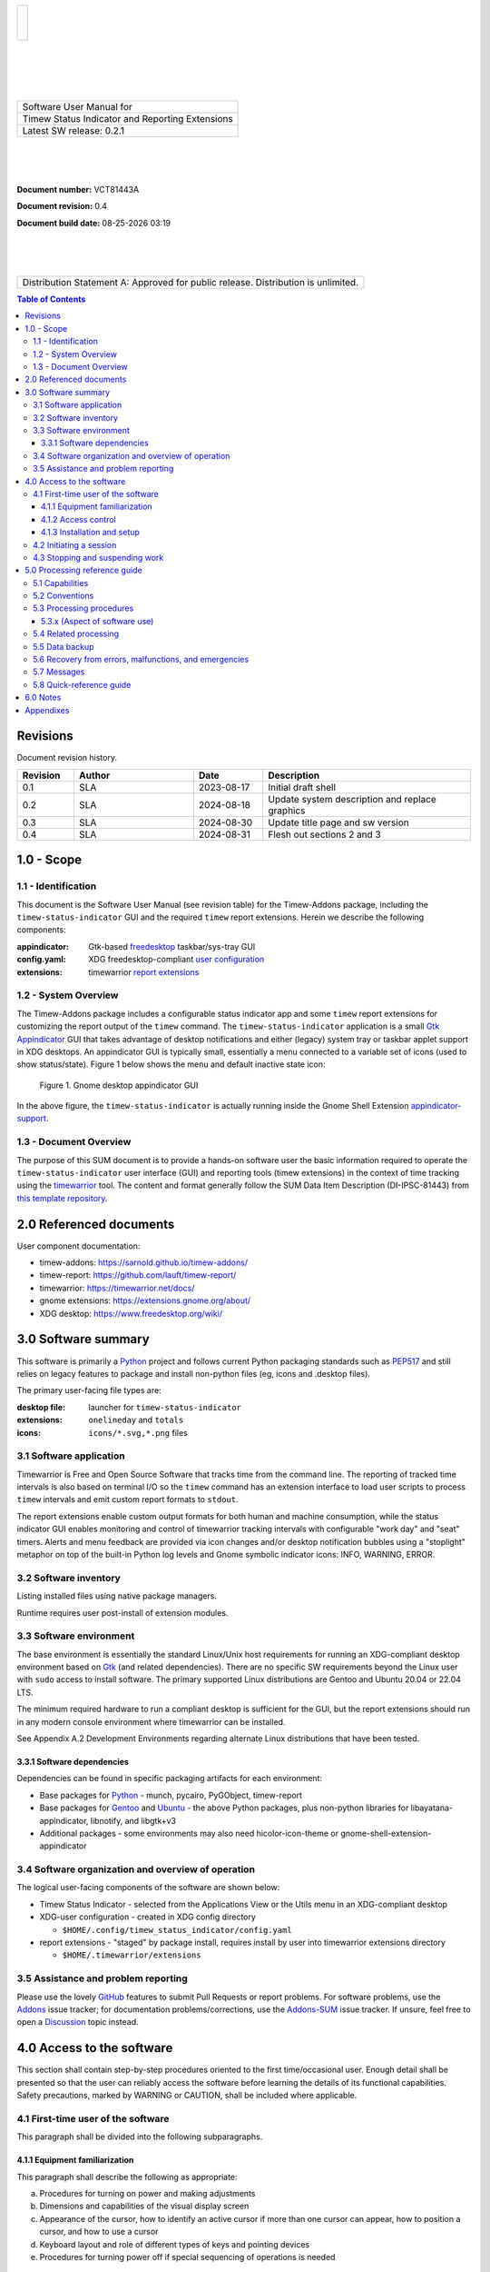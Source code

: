 .. class:: title-logobox

.. list-table::
   :widths: 72

   * - |
       |
       |
       | |Addons_logo|

.. |Addons_logo| image:: images/timew.png
   :scale: 512

|
|
|
|

.. class:: title-deepbox

.. list-table::
   :widths: 72

   * - .. class:: title-name

       Software User Manual for
   * - .. class:: title-name

       Timew Status Indicator and Reporting Extensions
   * - .. class:: title-name

       Latest SW release: |swversion|

|
|
|

.. class:: title-info

**Document number:** VCT81443A

.. class:: title-info

**Document revision:** |docrev|

.. class:: title-info

**Document build date:** |date|

|
|
|

.. class:: title-deepbox

.. list-table::
   :widths: 72

   * - .. class:: title-notice

       Distribution Statement A: Approved for public release. Distribution is unlimited.


.. contents:: Table of Contents

.. raw:: pdf

   PageBreak

Revisions
=========

Document revision history.

.. list-table::
   :widths: 9 19 11 33
   :header-rows: 1

   * - Revision
     - Author
     - Date
     - Description
   * - 0.1
     - SLA
     - 2023-08-17
     - Initial draft shell
   * - 0.2
     - SLA
     - 2024-08-18
     - Update system description and replace graphics
   * - 0.3
     - SLA
     - 2024-08-30
     - Update title page and sw version
   * - 0.4
     - SLA
     - 2024-08-31
     - Flesh out sections 2 and 3


.. |date| date:: %m-%d-%Y %H:%M
.. |docrev| replace:: 0.4
.. |swversion| replace:: 0.2.1

.. raw:: pdf

   PageBreak



1.0 - Scope
===========


1.1 - Identification
~~~~~~~~~~~~~~~~~~~~

This document is the Software User Manual (see revision table) for the
Timew-Addons package, including the ``timew-status-indicator`` GUI and the
required ``timew`` report extensions. Herein we describe the following
components:

:appindicator: Gtk-based freedesktop_ taskbar/sys-tray GUI
:config.yaml: XDG freedesktop-compliant `user configuration`_
:extensions: timewarrior `report extensions`_

.. _user configuration: https://github.com/sarnold/timew-addons/blob/4659e21a0d75cd6a050488b8096b9a4b54844393/src/timew_status/utils.py#L12
.. _freedesktop: https://www.freedesktop.org/wiki/
.. _report extensions: https://github.com/lauft/timew-report/

1.2 - System Overview
~~~~~~~~~~~~~~~~~~~~~

The Timew-Addons package includes a configurable status indicator app and
some ``timew`` report extensions for customizing the report output of the
``timew`` command.  The ``timew-status-indicator`` application is a small
Gtk_ Appindicator_ GUI that takes advantage of desktop notifications and
either (legacy) system tray or taskbar applet support in XDG desktops. An
appindicator GUI is typically small, essentially a menu connected to a
variable set of icons (used to show status/state). Figure 1 below shows
the menu and default inactive state icon:

.. figure:: images/desktop_indicator.png
   :width: 95%

   Figure 1. Gnome desktop appindicator GUI

In the above figure, the ``timew-status-indicator`` is actually running inside
the Gnome Shell Extension appindicator-support_.

.. _Gtk: https://pygobject.gnome.org/tutorials/gtk3.html
.. _Appindicator: https://lazka.github.io/pgi-docs/AyatanaAppIndicator3-0.1/index.html
.. _appindicator-support: https://extensions.gnome.org/extension/615/appindicator-support/


1.3 - Document Overview
~~~~~~~~~~~~~~~~~~~~~~~

The purpose of this SUM document is to provide a hands-on software user
the basic information required to operate the ``timew-status-indicator``
user interface (GUI) and reporting tools (timew extensions) in the
context of time tracking using the timewarrior_ tool. The content and
format generally follow the SUM Data Item Description (DI-IPSC-81443)
from `this template repository`_.

.. _timewarrior: https://timewarrior.net/docs/
.. _this template repository: https://github.com/VCTLabs/software_user_manual_template


2.0 Referenced documents
========================

User component documentation:

* timew-addons: https://sarnold.github.io/timew-addons/
* timew-report: https://github.com/lauft/timew-report/
* timewarrior: https://timewarrior.net/docs/
* gnome extensions: https://extensions.gnome.org/about/
* XDG desktop: https://www.freedesktop.org/wiki/


3.0 Software summary
====================

This software is primarily a Python_ project and follows current Python
packaging standards such as PEP517_ and still relies on legacy features
to package and install non-python files (eg, icons and .desktop files).

.. _Python: https://docs.python.org/3/contents.html
.. _PEP517: https://peps.python.org/pep-0517/

The primary user-facing file types are:

:desktop file: launcher for ``timew-status-indicator``
:extensions: ``onelineday`` and ``totals``
:icons: ``icons/*.svg,*.png`` files


3.1 Software application
~~~~~~~~~~~~~~~~~~~~~~~~

.. image:: images/stoplight.png
  :scale: 96
  :align: left

Timewarrior is Free and Open Source Software that tracks time from the
command line. The reporting of tracked time intervals is also based on
terminal I/O so the ``timew`` command has an extension interface to load
user scripts to process ``timew`` intervals and emit custom report formats
to ``stdout``.

The report extensions enable custom output formats for both human and
machine consumption, while the status indicator GUI enables monitoring
and control of timewarrior tracking intervals with configurable "work day"
and "seat" timers. Alerts and menu feedback are provided via icon changes
and/or desktop notification bubbles using a "stoplight" metaphor on top
of the built-in Python log levels and Gnome symbolic indicator icons:
INFO, WARNING, ERROR.


3.2 Software inventory
~~~~~~~~~~~~~~~~~~~~~~

Listing installed files using native package managers.

Runtime requires user post-install of extension modules.


3.3 Software environment
~~~~~~~~~~~~~~~~~~~~~~~~

The base environment is essentially the standard Linux/Unix host requirements for
running an XDG-compliant desktop environment based on Gtk_ (and related dependencies).
There are no specific SW requirements beyond the Linux user with ``sudo`` access
to install software. The primary supported Linux distributions are Gentoo
and Ubuntu 20.04 or 22.04 LTS.

The minimum required hardware to run a compliant desktop is sufficient for the GUI,
but the report extensions should run in any modern console environment where
timewarrior can be installed.

See Appendix A.2 Development Environments regarding alternate Linux distributions
that have been tested.


3.3.1 Software dependencies
---------------------------

Dependencies can be found in specific packaging artifacts for each environment:

* Base packages for Python_ - munch, pycairo, PyGObject, timew-report
* Base packages for Gentoo_ and Ubuntu_ - the above Python packages, plus
  non-python libraries for libayatana-appindicator, libnotify, and libgtk+v3
* Additional packages - some environments may also need hicolor-icon-theme
  or gnome-shell-extension-appindicator


.. _Ubuntu: https://ubuntu.com/
.. _Debian: https://www.debian.org/
.. _Gentoo: https://www.gentoo.org/


3.4 Software organization and overview of operation
~~~~~~~~~~~~~~~~~~~~~~~~~~~~~~~~~~~~~~~~~~~~~~~~~~~

The logical user-facing components of the software are shown below:

* Timew Status Indicator - selected from the Applications View or the Utils menu
  in an XDG-compliant desktop
* XDG-user configuration - created in XDG config directory

  + ``$HOME/.config/timew_status_indicator/config.yaml``

* report extensions - "staged" by package install, requires install by
  user into timewarrior extensions directory

  + ``$HOME/.timewarrior/extensions``

3.5 Assistance and problem reporting
~~~~~~~~~~~~~~~~~~~~~~~~~~~~~~~~~~~~

Please use the lovely GitHub_ features to submit Pull Requests or report
problems. For software problems, use the Addons_ issue tracker; for documentation
problems/corrections, use the Addons-SUM_ issue tracker. If unsure, feel
free to open a Discussion_ topic instead.


.. _GitHub: https://github.com/features
.. _Addons: https://github.com/sarnold/timew-addons/issues
.. _Addons-SUM: https://github.com/sarnold/timew-addons-sum/issues
.. _Discussion: https://github.com/sarnold/timew-addons/discussions


4.0 Access to the software
==========================

This section shall contain step-by-step procedures oriented to the first
time/occasional user. Enough detail shall be presented so that the user
can reliably access the software before learning the details of its
functional capabilities. Safety precautions, marked by WARNING or
CAUTION, shall be included where applicable.

4.1 First-time user of the software
~~~~~~~~~~~~~~~~~~~~~~~~~~~~~~~~~~~

This paragraph shall be divided into the following subparagraphs.

4.1.1 Equipment familiarization
-------------------------------

This paragraph shall describe the following as appropriate:

a. Procedures for turning on power and making adjustments
b. Dimensions and capabilities of the visual display screen
c. Appearance of the cursor, how to identify an active cursor if more than
   one cursor can appear, how to position a cursor, and how to use a cursor
d. Keyboard layout and role of different types of keys and pointing devices
e. Procedures for turning power off if special sequencing of operations is needed

4.1.2 Access control
--------------------

This paragraph shall present an overview of the access and security
features of the software that are visible to the user. The following
items shall be included, as applicable:

a. How and from whom to obtain a password
b. How to add, delete, or change passwords under user control
c. Security and privacy considerations pertaining to the storage and
   marking of output reports and other media that the user will generate


4.1.3 Installation and setup
----------------------------

This paragraph shall describe any procedures that the user must perform
to be identified or authorized to access or install software on the
equipment, to perform the installation, to configure the software, to
delete or overwrite former files or data, and to enter parameters for
software operation.

4.2 Initiating a session
~~~~~~~~~~~~~~~~~~~~~~~~

This paragraph shall provide step-by-step procedures for beginning work,
including any options available. A checklist for problem determination
shall be included in case difficulties are encountered.

4.3 Stopping and suspending work
~~~~~~~~~~~~~~~~~~~~~~~~~~~~~~~~

This paragraph shall describe how the user can cease or interrupt use of
the software and how to determine whether normal termination or
cessation has occurred.

5.0 Processing reference guide
==============================

This section shall provide the user with procedures for using the
software. If procedures are complicated or extensive, additional
Sections 6, 7, etc, may be added in the same paragraph structure as this
section and with titles meaningful to the sections selected. The
organization of the document will depend on the characteristics of the
software being documented. For example, one approach is to base the
sections on the organizations in which users work, their assigned
positions, their work sites, or the tasks they must perform. For other
software, it may be more appropriate to have Section 5 be a guide to
menus, Section 6 be a guide to the command language used, and Section 7
be a guide to functions. Detailed procedures are intended to be
presented in subparagraphs of paragraph 5.3. Depending on the design of
the software, the subparagraphs might be organized on a
function-by-function, menu-by-menu, transaction-by-transaction, or other
basis. Safety precautions, marked by WARNING or CAUTION, shall be
included where applicable.

5.1 Capabilities
~~~~~~~~~~~~~~~~

This paragraph shall briefly describe the interrelationships of the
transactions, menus, functions, or other processes in order to provide
an overview of the use of the software.

5.2 Conventions
~~~~~~~~~~~~~~~

This paragraph shall describe any conventions used by the software, such
as the use of colors in displays, the use of audible alarms, the use of
abbreviated vocabulary, and the use of rules for assigning names or codes.

5.3 Processing procedures
~~~~~~~~~~~~~~~~~~~~~~~~~

This paragraph shall explain the organization of subsequent paragraphs,
e.g., by function, by menu, by screen. Any necessary order in which
procedures must be accomplished shall be described.

5.3.x (Aspect of software use)
------------------------------

The title of this paragraph shall identify the function, menu,
transaction, or other process being described. This paragraph shall
describe and give options and examples, as applicable, of menus,
graphical icons, data entry forms, user inputs, inputs from other
software or hardware that may affect the software’s interface with the
user, outputs, diagnostic or error messages or alarms, and help
facilities that can provide on-line descriptive or tutorial information.
The format for presenting this information can be adapted to the
particular characteristics of the software, but a consistent style of
presentation shall be used, i.e., the descriptions of menus shall be
consistent, the descriptions of transactions shall be consistent among
themselves.

5.4 Related processing
~~~~~~~~~~~~~~~~~~~~~~

This paragraph shall identify and describe any related batch, offline,
or background processing performed by the software that is not invoked
directly by the user and is not described in paragraph 5.3. Any user
responsibilities to support this processing shall be specified.

5.5 Data backup
~~~~~~~~~~~~~~~

This paragraph shall describe procedures for creating and retaining
backup data that can be used to replace primary copies of data in event
of errors, defects, malfunctions, or accidents.

5.6 Recovery from errors, malfunctions, and emergencies
~~~~~~~~~~~~~~~~~~~~~~~~~~~~~~~~~~~~~~~~~~~~~~~~~~~~~~~

This paragraph shall present detailed procedures for restart or recovery
from errors or malfunctions occurring during processing and for ensuring
continuity of operations in the event of emergencies.

5.7 Messages
~~~~~~~~~~~~

This paragraph shall list, or refer to an appendix that lists, all error
messages, diagnostic messages, and information messages that can occur
while accomplishing any of the user’s functions. The meaning of each
message and the action that should be taken after each such message
shall be identified and described.

5.8 Quick-reference guide
~~~~~~~~~~~~~~~~~~~~~~~~~

If appropriate to the software, this paragraph shall provide or
reference a quick-reference card or page for using the software. This
quick-reference guide shall summarize, as applicable, frequently-used
function keys, control sequences, formats, commands, or other aspects of
software use.

6.0 Notes
=========

This section shall contain any general information that aids in understanding
this document (e.g., background information, glossary, rationale). This
section shall include an alphabetical listing of all acronyms, abbreviations,
and their meanings as used in this document and a list of terms and
definitions needed to understand this document.

Appendixes
==========

Appendixes may be used to provide information published separately for
convenience in document maintenance (e.g., charts, classified data). As
applicable, each appendix shall be referenced in the main body of the
document where the data would normally have been provided. Appendixes
may be bound as separate documents for ease in handling. Appendixes
shall be lettered alphabetically (A, B, etc.).
